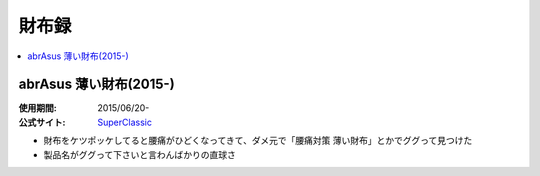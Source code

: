 財布録
======

.. contents::
   :depth: 2
   :local:

abrAsus 薄い財布(2015-)
-----------------------

:使用期間: 2015/06/20-
:公式サイト: `SuperClassic`_

* 財布をケツポッケしてると腰痛がひどくなってきて、ダメ元で「腰痛対策 薄い財布」とかでググって見つけた
* 製品名がググって下さいと言わんばかりの直球さ

.. _SuperClassic: http://superclassic.jp/?pid=16355432

.. author:: 
.. comments::
